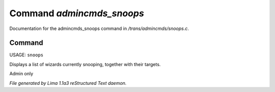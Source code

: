 Command *admincmds_snoops*
***************************

Documentation for the admincmds_snoops command in */trans/admincmds/snoops.c*.

Command
=======

USAGE: ``snoops``

Displays a list of wizards currently snooping, together with their targets.

Admin only

.. TAGS: RST



*File generated by Lima 1.1a3 reStructured Text daemon.*
